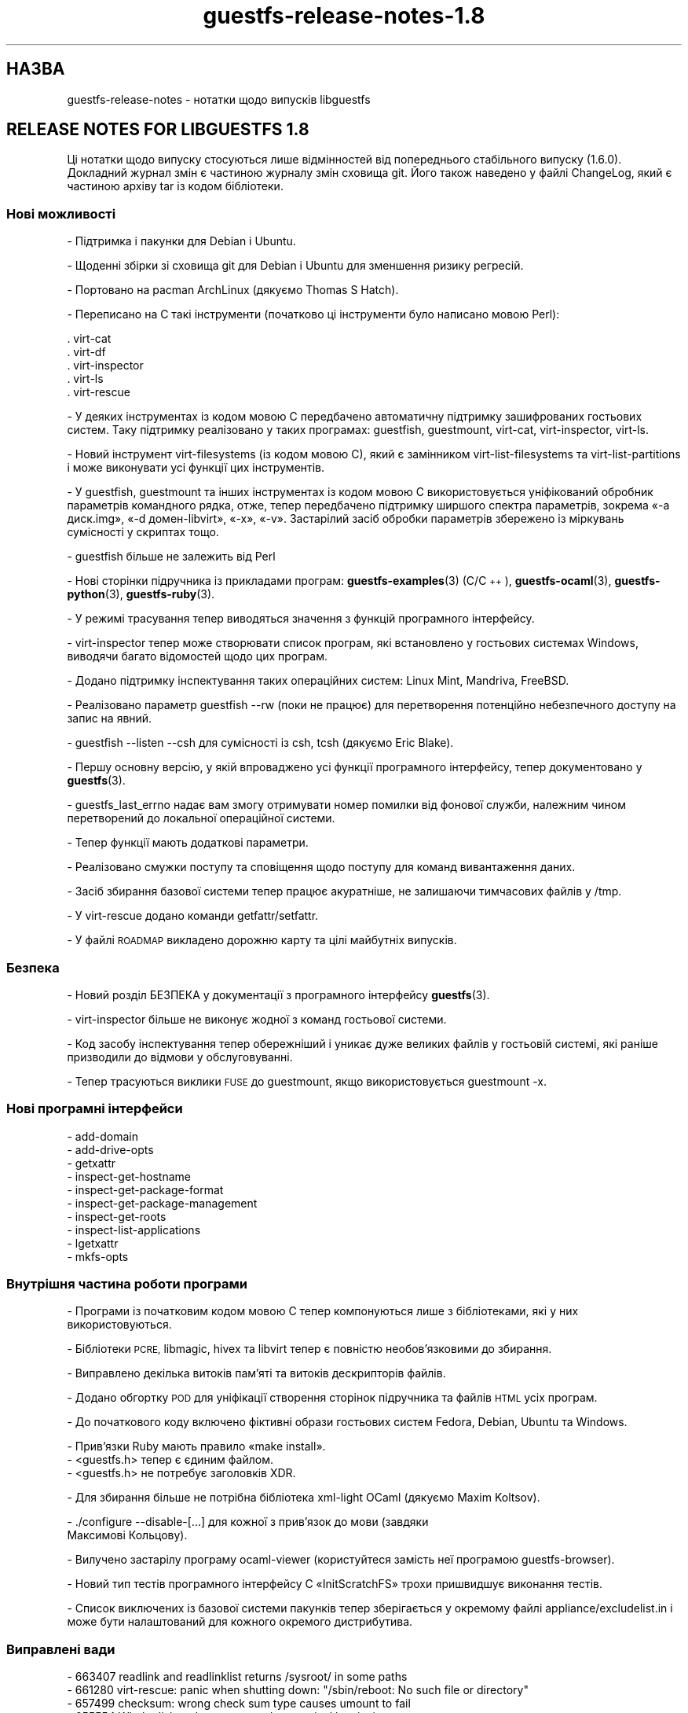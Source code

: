 .\" Automatically generated by Podwrapper::Man 1.44.0 (Pod::Simple 3.40)
.\"
.\" Standard preamble:
.\" ========================================================================
.de Sp \" Vertical space (when we can't use .PP)
.if t .sp .5v
.if n .sp
..
.de Vb \" Begin verbatim text
.ft CW
.nf
.ne \\$1
..
.de Ve \" End verbatim text
.ft R
.fi
..
.\" Set up some character translations and predefined strings.  \*(-- will
.\" give an unbreakable dash, \*(PI will give pi, \*(L" will give a left
.\" double quote, and \*(R" will give a right double quote.  \*(C+ will
.\" give a nicer C++.  Capital omega is used to do unbreakable dashes and
.\" therefore won't be available.  \*(C` and \*(C' expand to `' in nroff,
.\" nothing in troff, for use with C<>.
.tr \(*W-
.ds C+ C\v'-.1v'\h'-1p'\s-2+\h'-1p'+\s0\v'.1v'\h'-1p'
.ie n \{\
.    ds -- \(*W-
.    ds PI pi
.    if (\n(.H=4u)&(1m=24u) .ds -- \(*W\h'-12u'\(*W\h'-12u'-\" diablo 10 pitch
.    if (\n(.H=4u)&(1m=20u) .ds -- \(*W\h'-12u'\(*W\h'-8u'-\"  diablo 12 pitch
.    ds L" ""
.    ds R" ""
.    ds C` ""
.    ds C' ""
'br\}
.el\{\
.    ds -- \|\(em\|
.    ds PI \(*p
.    ds L" ``
.    ds R" ''
.    ds C`
.    ds C'
'br\}
.\"
.\" Escape single quotes in literal strings from groff's Unicode transform.
.ie \n(.g .ds Aq \(aq
.el       .ds Aq '
.\"
.\" If the F register is >0, we'll generate index entries on stderr for
.\" titles (.TH), headers (.SH), subsections (.SS), items (.Ip), and index
.\" entries marked with X<> in POD.  Of course, you'll have to process the
.\" output yourself in some meaningful fashion.
.\"
.\" Avoid warning from groff about undefined register 'F'.
.de IX
..
.nr rF 0
.if \n(.g .if rF .nr rF 1
.if (\n(rF:(\n(.g==0)) \{\
.    if \nF \{\
.        de IX
.        tm Index:\\$1\t\\n%\t"\\$2"
..
.        if !\nF==2 \{\
.            nr % 0
.            nr F 2
.        \}
.    \}
.\}
.rr rF
.\" ========================================================================
.\"
.IX Title "guestfs-release-notes-1.8 1"
.TH guestfs-release-notes-1.8 1 "2021-01-05" "libguestfs-1.44.0" "Virtualization Support"
.\" For nroff, turn off justification.  Always turn off hyphenation; it makes
.\" way too many mistakes in technical documents.
.if n .ad l
.nh
.SH "НАЗВА"
.IX Header "НАЗВА"
guestfs-release-notes \- нотатки щодо випусків libguestfs
.SH "RELEASE NOTES FOR LIBGUESTFS 1.8"
.IX Header "RELEASE NOTES FOR LIBGUESTFS 1.8"
Ці нотатки щодо випуску стосуються лише відмінностей від попереднього
стабільного випуску (1.6.0). Докладний журнал змін є частиною журналу змін
сховища git. Його також наведено у файлі ChangeLog, який є частиною архіву
tar із кодом бібліотеки.
.SS "Нові можливості"
.IX Subsection "Нові можливості"
\&\- Підтримка і пакунки для Debian і Ubuntu.
.PP
\&\- Щоденні збірки зі сховища git для Debian і Ubuntu для зменшення ризику регресій.
.PP
\&\- Портовано на pacman ArchLinux (дякуємо Thomas S Hatch).
.PP
\&\- Переписано на C такі інструменти (початково ці інструменти було написано мовою Perl):
.PP
.Vb 5
\&     . virt\-cat
\&     . virt\-df
\&     . virt\-inspector
\&     . virt\-ls
\&     . virt\-rescue
.Ve
.PP
\&\- У деяких інструментах із кодом мовою C передбачено автоматичну підтримку зашифрованих гостьових систем. Таку підтримку реалізовано у таких програмах: guestfish, guestmount, virt-cat, virt-inspector, virt-ls.
.PP
\&\- Новий інструмент virt-filesystems (із кодом мовою C), який є замінником virt-list-filesystems та virt-list-partitions і може виконувати усі функції цих інструментів.
.PP
\&\- У guestfish, guestmount та інших інструментах із кодом мовою C використовується уніфікований обробник параметрів командного рядка, отже, тепер передбачено підтримку ширшого спектра параметрів, зокрема «\-a диск.img», «\-d домен\-libvirt», «\-x», «\-v». Застарілий засіб обробки параметрів збережено із міркувань сумісності у скриптах тощо.
.PP
\&\- guestfish більше не залежить від Perl
.PP
\&\- Нові сторінки підручника із прикладами програм: \fBguestfs\-examples\fR\|(3) (C/\*(C+), \fBguestfs\-ocaml\fR\|(3), \fBguestfs\-python\fR\|(3), \fBguestfs\-ruby\fR\|(3).
.PP
\&\- У режимі трасування тепер виводяться значення з функцій програмного інтерфейсу.
.PP
\&\- virt-inspector тепер може створювати список програм, які встановлено у гостьових системах Windows, виводячи багато відомостей щодо цих програм.
.PP
\&\- Додано підтримку інспектування таких операційних систем: Linux Mint, Mandriva, FreeBSD.
.PP
\&\- Реалізовано параметр guestfish \-\-rw (поки не працює) для перетворення потенційно небезпечного доступу на запис на явний.
.PP
\&\- guestfish \-\-listen \-\-csh для сумісності із csh, tcsh (дякуємо Eric Blake).
.PP
\&\- Першу основну версію, у якій впроваджено усі функції програмного інтерфейсу, тепер документовано у \fBguestfs\fR\|(3).
.PP
\&\- guestfs_last_errno надає вам змогу отримувати номер помилки від фонової служби, належним чином перетворений до локальної операційної системи.
.PP
.Vb 1
\& \- Тепер функції мають додаткові параметри.
.Ve
.PP
\&\- Реалізовано смужки поступу та сповіщення щодо поступу для команд вивантаження даних.
.PP
\&\- Засіб збирання базової системи тепер працює акуратніше, не залишаючи тимчасових файлів у /tmp.
.PP
\&\- У virt-rescue додано команди getfattr/setfattr.
.PP
\&\- У файлі \s-1ROADMAP\s0 викладено дорожню карту та цілі майбутніх випусків.
.SS "Безпека"
.IX Subsection "Безпека"
\&\- Новий розділ БЕЗПЕКА у документації з програмного інтерфейсу \fBguestfs\fR\|(3).
.PP
\&\- virt-inspector більше не виконує жодної з команд гостьової системи.
.PP
\&\- Код засобу інспектування тепер обережніший і уникає дуже великих файлів у гостьовій системі, які раніше призводили до відмови у обслуговуванні.
.PP
\&\- Тепер трасуються виклики \s-1FUSE\s0 до guestmount, якщо використовується guestmount \-x.
.SS "Нові програмні інтерфейси"
.IX Subsection "Нові програмні інтерфейси"
.Vb 10
\& \- add\-domain
\& \- add\-drive\-opts
\& \- getxattr
\& \- inspect\-get\-hostname
\& \- inspect\-get\-package\-format
\& \- inspect\-get\-package\-management
\& \- inspect\-get\-roots
\& \- inspect\-list\-applications
\& \- lgetxattr
\& \- mkfs\-opts
.Ve
.SS "Внутрішня частина роботи програми"
.IX Subsection "Внутрішня частина роботи програми"
\&\- Програми із початковим кодом мовою C тепер компонуються лише з бібліотеками, які у них використовуються.
.PP
\&\- Бібліотеки \s-1PCRE,\s0 libmagic, hivex та libvirt тепер є повністю необов'язковими до збирання.
.PP
\&\- Виправлено декілька витоків пам'яті та витоків дескрипторів файлів.
.PP
\&\- Додано обгортку \s-1POD\s0 для уніфікації створення сторінок підручника та файлів \s-1HTML\s0 усіх програм.
.PP
\&\- До початкового коду включено фіктивні образи гостьових систем Fedora, Debian, Ubuntu та Windows.
.PP
.Vb 1
\& \- Прив’язки Ruby мають правило «make install».
\&
\& \- <guestfs.h> тепер є єдиним файлом.
\&
\& \- <guestfs.h> не потребує заголовків XDR.
.Ve
.PP
\&\- Для збирання більше не потрібна бібліотека xml-light OCaml (дякуємо Maxim Koltsov).
.PP
.Vb 2
\& \- ./configure \-\-disable\-[...] для кожної з прив’язок до мови (завдяки
\&   Максимові Кольцову).
.Ve
.PP
\&\- Вилучено застарілу програму ocaml-viewer (користуйтеся замість неї програмою guestfs-browser).
.PP
\&\- Новий тип тестів програмного інтерфейсу C «InitScratchFS» трохи пришвидшує виконання тестів.
.PP
\&\- Список виключених із базової системи пакунків тепер зберігається у окремому файлі appliance/excludelist.in і може бути налаштований для кожного окремого дистрибутива.
.SS "Виправлені вади"
.IX Subsection "Виправлені вади"
.Vb 6
\& \- 663407 readlink and readlinklist returns /sysroot/ in some paths
\& \- 661280 virt\-rescue: panic when shutting down: "/sbin/reboot: No such file or directory"
\& \- 657499 checksum: wrong check sum type causes umount to fail
\& \- 655554 Whole disk paths are not made canonical by virt\-inspector
\& \- 654638 openssl updated to 1.0.0b libguestfs depends on exact file names
\& \- 652796 ruby bindings not installed by \*(Aqmake install\*(Aq, hence omitted from the binary distribution
.Ve
.SH "ТАКОЖ ПЕРЕГЛЯНЬТЕ"
.IX Header "ТАКОЖ ПЕРЕГЛЯНЬТЕ"
\&\fBguestfs\-examples\fR\|(1), \fBguestfs\-faq\fR\|(1), \fBguestfs\-performance\fR\|(1),
\&\fBguestfs\-recipes\fR\|(1), \fBguestfs\-testing\fR\|(1), \fBguestfs\fR\|(3),
\&\fBguestfish\fR\|(1), http://libguestfs.org/
.SH "АВТОР"
.IX Header "АВТОР"
Richard W.M. Jones
.SH "АВТОРСЬКІ ПРАВА"
.IX Header "АВТОРСЬКІ ПРАВА"
Copyright (C) 2009\-2020 Red Hat Inc.
.SH "LICENSE"
.IX Header "LICENSE"
.SH "BUGS"
.IX Header "BUGS"
To get a list of bugs against libguestfs, use this link:
https://bugzilla.redhat.com/buglist.cgi?component=libguestfs&product=Virtualization+Tools
.PP
To report a new bug against libguestfs, use this link:
https://bugzilla.redhat.com/enter_bug.cgi?component=libguestfs&product=Virtualization+Tools
.PP
When reporting a bug, please supply:
.IP "\(bu" 4
The version of libguestfs.
.IP "\(bu" 4
Where you got libguestfs (eg. which Linux distro, compiled from source, etc)
.IP "\(bu" 4
Describe the bug accurately and give a way to reproduce it.
.IP "\(bu" 4
Run \fBlibguestfs\-test\-tool\fR\|(1) and paste the \fBcomplete, unedited\fR
output into the bug report.
